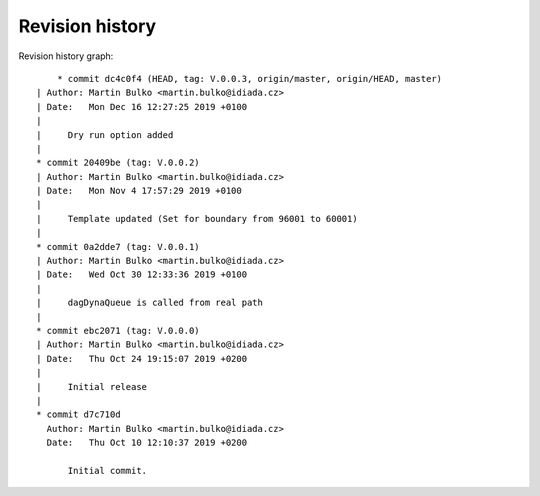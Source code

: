 
Revision history
================

Revision history graph::
    
       * commit dc4c0f4 (HEAD, tag: V.0.0.3, origin/master, origin/HEAD, master)
   | Author: Martin Bulko <martin.bulko@idiada.cz>
   | Date:   Mon Dec 16 12:27:25 2019 +0100
   | 
   |     Dry run option added
   |  
   * commit 20409be (tag: V.0.0.2)
   | Author: Martin Bulko <martin.bulko@idiada.cz>
   | Date:   Mon Nov 4 17:57:29 2019 +0100
   | 
   |     Template updated (Set for boundary from 96001 to 60001)
   |  
   * commit 0a2dde7 (tag: V.0.0.1)
   | Author: Martin Bulko <martin.bulko@idiada.cz>
   | Date:   Wed Oct 30 12:33:36 2019 +0100
   | 
   |     dagDynaQueue is called from real path
   |  
   * commit ebc2071 (tag: V.0.0.0)
   | Author: Martin Bulko <martin.bulko@idiada.cz>
   | Date:   Thu Oct 24 19:15:07 2019 +0200
   | 
   |     Initial release
   |  
   * commit d7c710d
     Author: Martin Bulko <martin.bulko@idiada.cz>
     Date:   Thu Oct 10 12:10:37 2019 +0200
     
         Initial commit.
